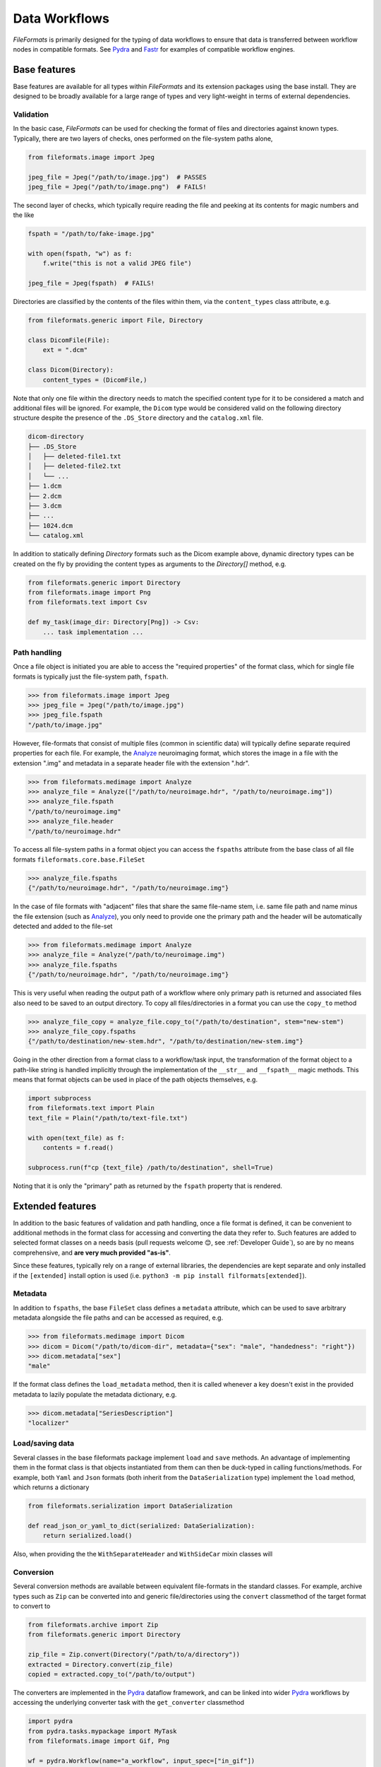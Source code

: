 
Data Workflows
==============

*FileFormats* is primarily designed for the typing of data workflows to ensure
that data is transferred between workflow nodes in compatible formats. See Pydra_
and Fastr_ for examples of compatible workflow engines.


Base features
~~~~~~~~~~~~~

Base features are available for all types within *FileFormats* and its extension
packages using the base install. They are designed to be broadly available for a large
range of types and very light-weight in terms of external dependencies.


Validation
----------

In the basic case, *FileFormats* can be used for checking the format of files and
directories against known types. Typically, there are two layers of checks, ones
performed on the file-system paths alone,

.. code-block:: python

    from fileformats.image import Jpeg

    jpeg_file = Jpeg("/path/to/image.jpg")  # PASSES
    jpeg_file = Jpeg("/path/to/image.png")  # FAILS!


The second layer of checks, which typically require reading the file and peeking at its
contents for magic numbers and the like

.. code-block:: python

    fspath = "/path/to/fake-image.jpg"

    with open(fspath, "w") as f:
        f.write("this is not a valid JPEG file")

    jpeg_file = Jpeg(fspath)  # FAILS!


Directories are classified by the contents of the files within them, via the
``content_types`` class attribute, e.g.

.. code-block:: python

    from fileformats.generic import File, Directory

    class DicomFile(File):
        ext = ".dcm"

    class Dicom(Directory):
        content_types = (DicomFile,)


Note that only one file within the directory needs to match the specified content type
for it to be considered a match and additional files will be ignored. For example,
the ``Dicom`` type would be considered valid on the following directory structure
despite the presence of the ``.DS_Store`` directory and the ``catalog.xml`` file.

.. code-block::

    dicom-directory
    ├── .DS_Store
    │   ├── deleted-file1.txt
    │   ├── deleted-file2.txt
    │   └── ...
    ├── 1.dcm
    ├── 2.dcm
    ├── 3.dcm
    ├── ...
    ├── 1024.dcm
    └── catalog.xml

In addition to statically defining `Directory` formats such as the Dicom example above,
dynamic directory types can be created on the fly by providing the content types as
arguments to the `Directory[]` method,
e.g.

.. code-block:: python

    from fileformats.generic import Directory
    from fileformats.image import Png
    from fileformats.text import Csv

    def my_task(image_dir: Directory[Png]) -> Csv:
        ... task implementation ...


Path handling
-------------

Once a file object is initiated you are able to access the "required properties" of the
format class, which for single file formats is typically just the file-system path,
``fspath``.

.. code-block:: python

   >>> from fileformats.image import Jpeg
   >>> jpeg_file = Jpeg("/path/to/image.jpg")
   >>> jpeg_file.fspath
   "/path/to/image.jpg"

However, file-formats that consist of multiple files (common in scientific
data) will typically define separate required properties for each file. For example, the
Analyze_ neuroimaging format, which stores the image in a file with the extension
".img" and metadata in a separate header file with the extension ".hdr".

.. code-block:: python

    >>> from fileformats.medimage import Analyze
    >>> analyze_file = Analyze(["/path/to/neuroimage.hdr", "/path/to/neuroimage.img"])
    >>> analyze_file.fspath
    "/path/to/neuroimage.img"
    >>> analyze_file.header
    "/path/to/neuroimage.hdr"

To access all file-system paths in a format object you can access the ``fspaths``
attribute from the base class of all file formats ``fileformats.core.base.FileSet``

.. code-block:: python

    >>> analyze_file.fspaths
    {"/path/to/neuroimage.hdr", "/path/to/neuroimage.img"}

In the case of file formats with "adjacent" files that share the same file-name stem,
i.e. same file path and name minus the file extension (such as Analyze_), you only need
to provide one the primary path and the header will be automatically detected and added
to the file-set

.. code-block:: python

    >>> from fileformats.medimage import Analyze
    >>> analyze_file = Analyze("/path/to/neuroimage.img")
    >>> analyze_file.fspaths
    {"/path/to/neuroimage.hdr", "/path/to/neuroimage.img"}

This is very useful when reading the output path of a workflow where only primary path
is returned and associated files also need to be saved to an output directory. To copy
all files/directories in a format you can use the ``copy_to`` method

.. code-block:: python

    >>> analyze_file_copy = analyze_file.copy_to("/path/to/destination", stem="new-stem")
    >>> analyze_file_copy.fspaths
    {"/path/to/destination/new-stem.hdr", "/path/to/destination/new-stem.img"}

Going in the other direction from a format class to a workflow/task input, the transformation
of the format object to a path-like string is handled implicitly through the
implementation of the ``__str__`` and ``__fspath__`` magic methods. This means
that format objects can be used in place of the path objects themselves, e.g.

.. code-block:: python

    import subprocess
    from fileformats.text import Plain
    text_file = Plain("/path/to/text-file.txt")

    with open(text_file) as f:
        contents = f.read()

    subprocess.run(f"cp {text_file} /path/to/destination", shell=True)

Noting that it is only the "primary" path as returned by the ``fspath`` property that
is rendered.


Extended features
~~~~~~~~~~~~~~~~~

In addition to the basic features of validation and path handling, once a file format
is defined, it can be convenient to additional methods in the format class for accessing
and converting the data they refer to. Such features are added to selected
format classes on a needs basis (pull requests welcome 😊, see :ref:`Developer Guide`),
so are by no means comprehensive, and **are very much provided "as-is"**.

Since these features, typically rely on a range of external libraries, the dependencies
are kept separate and only installed if the ``[extended]`` install option is used
(i.e. ``python3 -m pip install filformats[extended]``).


Metadata
--------

In addition to ``fspaths``, the base ``FileSet`` class defines a ``metadata`` attribute,
which can be used to save arbitrary metadata alongside the file paths and can be
accessed as required, e.g.

.. code-block:: python

    >>> from fileformats.medimage import Dicom
    >>> dicom = Dicom("/path/to/dicom-dir", metadata={"sex": "male", "handedness": "right"})
    >>> dicom.metadata["sex"]
    "male"

If the format class defines the ``load_metadata`` method, then it is called whenever a
key doesn't exist in the provided metadata to lazily populate the metadata dictionary,
e.g.

.. code-block:: python

    >>> dicom.metadata["SeriesDescription"]
    "localizer"


Load/saving data
----------------

Several classes in the base fileformats package implement ``load`` and ``save`` methods.
An advantage of implementing them  in the format class is that objects instantiated from
them can then be duck-typed in calling functions/methods. For example, both ``Yaml`` and
``Json`` formats (both inherit from the ``DataSerialization`` type) implement the
``load`` method, which returns a dictionary

.. code-block:: python

    from fileformats.serialization import DataSerialization

    def read_json_or_yaml_to_dict(serialized: DataSerialization):
        return serialized.load()

Also, when providing the the ``WithSeparateHeader`` and ``WithSideCar`` mixin classes will

Conversion
----------

Several conversion methods are available between equivalent file-formats in the standard
classes. For example, archive types such as ``Zip`` can be converted into and generic
file/directories using the ``convert`` classmethod of the target format to convert to

.. code-block:: python

    from fileformats.archive import Zip
    from fileformats.generic import Directory

    zip_file = Zip.convert(Directory("/path/to/a/directory"))
    extracted = Directory.convert(zip_file)
    copied = extracted.copy_to("/path/to/output")

The converters are implemented in the Pydra_ dataflow framework, and can be linked into
wider Pydra_ workflows by accessing the underlying converter task with the ``get_converter``
classmethod

.. code-block:: python

    import pydra
    from pydra.tasks.mypackage import MyTask
    from fileformats.image import Gif, Png

    wf = pydra.Workflow(name="a_workflow", input_spec=["in_gif"])
    wf.add(
        Png.get_converter(Gif, name="gif2png", in_file=wf.lzin.in_gif)
    )
    wf.add(
        MyTask(
            name="my_task",
            in_file=wf.gif2png.lzout.out_file,
        )
    )
    ...


.. _Pydra: https://pydra.readthedocs.io
.. _Analyze: https://en.wikipedia.org/wiki/Analyze_(imaging_software)
.. _Fastr: https://gitlab.com/radiology/infrastructure/fastr
